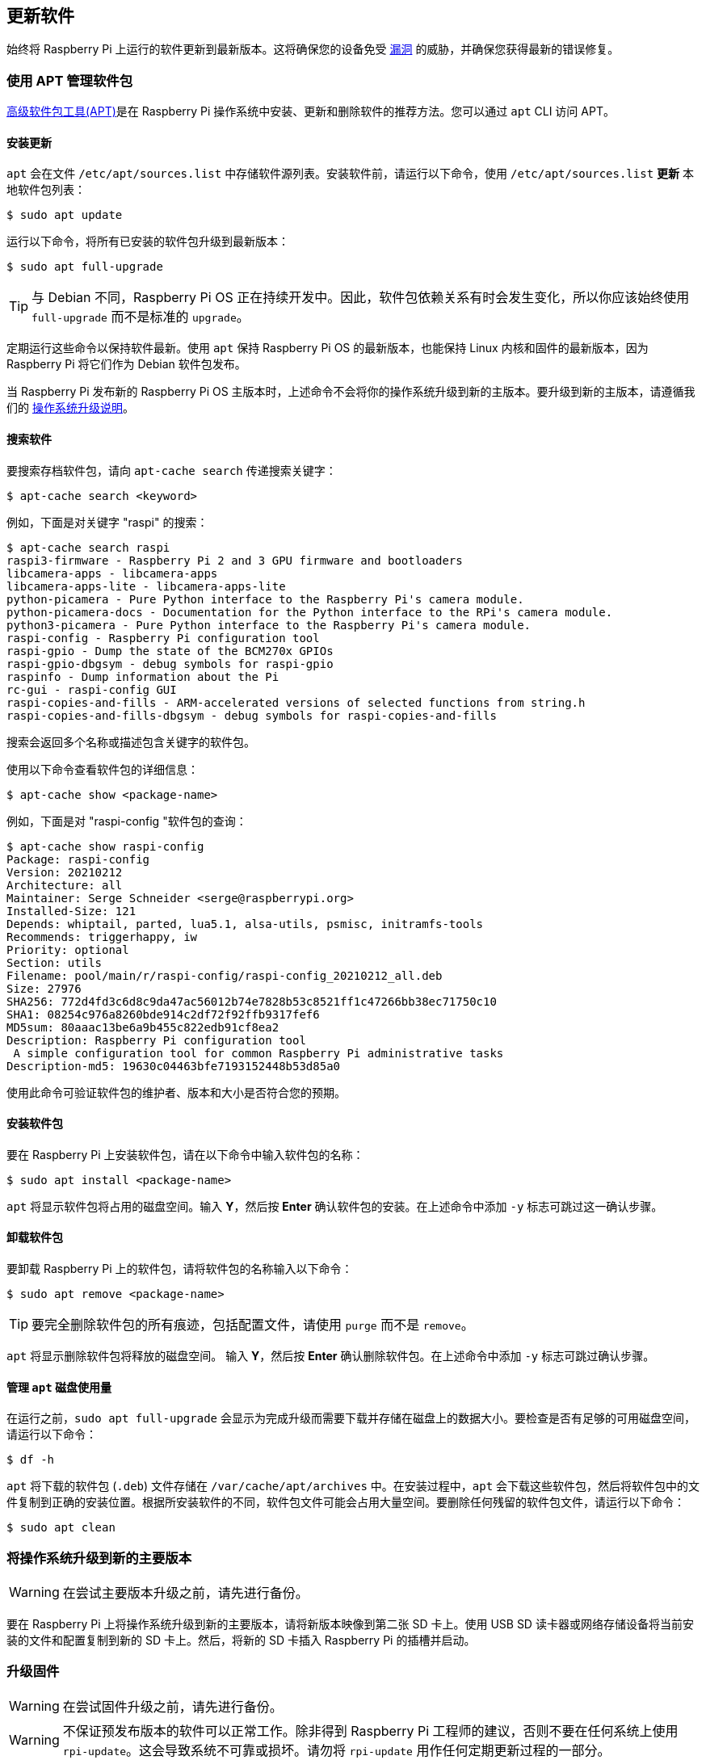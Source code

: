 [[update-software]]
== 更新软件

始终将 Raspberry Pi 上运行的软件更新到最新版本。这将确保您的设备免受 https://cve.mitre.org/index.html[漏洞] 的威胁，并确保您获得最新的错误修复。

=== 使用 APT 管理软件包

https://en.wikipedia.org/wiki/APT_(software)[高级软件包工具(APT)]是在 Raspberry Pi 操作系统中安装、更新和删除软件的推荐方法。您可以通过 `apt` CLI 访问 APT。

==== 安装更新

`apt`  会在文件 `/etc/apt/sources.list` 中存储软件源列表。安装软件前，请运行以下命令，使用 `/etc/apt/sources.list` *更新* 本地软件包列表：

[source,console]
----
$ sudo apt update
----

运行以下命令，将所有已安装的软件包升级到最新版本：

[source,console]
----
$ sudo apt full-upgrade
----

TIP: 与 Debian 不同，Raspberry Pi OS 正在持续开发中。因此，软件包依赖关系有时会发生变化，所以你应该始终使用 `full-upgrade` 而不是标准的 `upgrade`。

定期运行这些命令以保持软件最新。使用 `apt` 保持 Raspberry Pi OS 的最新版本，也能保持 Linux 内核和固件的最新版本，因为 Raspberry Pi 将它们作为 Debian 软件包发布。

当 Raspberry Pi 发布新的 Raspberry Pi OS 主版本时，上述命令不会将你的操作系统升级到新的主版本。要升级到新的主版本，请遵循我们的 xref:os.adoc#upgrade-your-operating-system-to-a-new-major-version[操作系统升级说明]。

==== 搜索软件

要搜索存档软件包，请向 `apt-cache search` 传递搜索关键字：

[source,console]
----
$ apt-cache search <keyword>
----

例如，下面是对关键字 "raspi" 的搜索：

[source,console]
----
$ apt-cache search raspi
raspi3-firmware - Raspberry Pi 2 and 3 GPU firmware and bootloaders
libcamera-apps - libcamera-apps
libcamera-apps-lite - libcamera-apps-lite
python-picamera - Pure Python interface to the Raspberry Pi's camera module.
python-picamera-docs - Documentation for the Python interface to the RPi's camera module.
python3-picamera - Pure Python interface to the Raspberry Pi's camera module.
raspi-config - Raspberry Pi configuration tool
raspi-gpio - Dump the state of the BCM270x GPIOs
raspi-gpio-dbgsym - debug symbols for raspi-gpio
raspinfo - Dump information about the Pi
rc-gui - raspi-config GUI
raspi-copies-and-fills - ARM-accelerated versions of selected functions from string.h
raspi-copies-and-fills-dbgsym - debug symbols for raspi-copies-and-fills
----

搜索会返回多个名称或描述包含关键字的软件包。

使用以下命令查看软件包的详细信息：

[source,console]
----
$ apt-cache show <package-name>
----

例如，下面是对 "raspi-config "软件包的查询：

[source,console]
----
$ apt-cache show raspi-config
Package: raspi-config
Version: 20210212
Architecture: all
Maintainer: Serge Schneider <serge@raspberrypi.org>
Installed-Size: 121
Depends: whiptail, parted, lua5.1, alsa-utils, psmisc, initramfs-tools
Recommends: triggerhappy, iw
Priority: optional
Section: utils
Filename: pool/main/r/raspi-config/raspi-config_20210212_all.deb
Size: 27976
SHA256: 772d4fd3c6d8c9da47ac56012b74e7828b53c8521ff1c47266bb38ec71750c10
SHA1: 08254c976a8260bde914c2df72f92ffb9317fef6
MD5sum: 80aaac13be6a9b455c822edb91cf8ea2
Description: Raspberry Pi configuration tool
 A simple configuration tool for common Raspberry Pi administrative tasks
Description-md5: 19630c04463bfe7193152448b53d85a0
----

使用此命令可验证软件包的维护者、版本和大小是否符合您的预期。

==== 安装软件包

要在 Raspberry Pi 上安装软件包，请在以下命令中输入软件包的名称：

[source,console]
----
$ sudo apt install <package-name>
----

`apt` 将显示软件包将占用的磁盘空间。输入 *Y*，然后按 **Enter** 确认软件包的安装。在上述命令中添加 `-y` 标志可跳过这一确认步骤。

==== 卸载软件包

要卸载 Raspberry Pi 上的软件包，请将软件包的名称输入以下命令：

[source,console]
----
$ sudo apt remove <package-name>
----

TIP: 要完全删除软件包的所有痕迹，包括配置文件，请使用 `purge` 而不是 `remove`。

`apt` 将显示删除软件包将释放的磁盘空间。
输入 *Y*，然后按 **Enter** 确认删除软件包。在上述命令中添加 `-y` 标志可跳过确认步骤。

==== 管理 `apt` 磁盘使用量

在运行之前，`sudo apt full-upgrade` 会显示为完成升级而需要下载并存储在磁盘上的数据大小。要检查是否有足够的可用磁盘空间，请运行以下命令：

[source,console]
----
$ df -h
----

`apt` 将下载的软件包 (`.deb`) 文件存储在 `/var/cache/apt/archives` 中。在安装过程中，`apt` 会下载这些软件包，然后将软件包中的文件复制到正确的安装位置。根据所安装软件的不同，软件包文件可能会占用大量空间。要删除任何残留的软件包文件，请运行以下命令：

[source,console]
----
$ sudo apt clean
----

=== 将操作系统升级到新的主要版本

WARNING: 在尝试主要版本升级之前，请先进行备份。

要在 Raspberry Pi 上将操作系统升级到新的主要版本，请将新版本映像到第二张 SD 卡上。使用 USB SD 读卡器或网络存储设备将当前安装的文件和配置复制到新的 SD 卡上。然后，将新的 SD 卡插入 Raspberry Pi 的插槽并启动。

[[rpi-update]]
=== 升级固件

WARNING: 在尝试固件升级之前，请先进行备份。

WARNING: 不保证预发布版本的软件可以正常工作。除非得到 Raspberry Pi 工程师的建议，否则不要在任何系统上使用 `rpi-update`。这会导致系统不可靠或损坏。请勿将 `rpi-update` 用作任何定期更新过程的一部分。

要将 Raspberry Pi 上的固件更新到最新版本，请使用 https://github.com/raspberrypi/rpi-update[`rpi-update`]。

`rpi-update` 会下载最新预发布版本的 Linux 内核、其匹配模块、设备树文件和最新版本的 VideoCore 固件。然后将这些文件安装到现有的 Raspberry Pi OS 安装中。

rpi-update` 使用的所有源数据都来自 https://github.com/raspberrypi/rpi-firmware[`rpi-firmware` 资源库]。该版本库包含 https://github.com/raspberrypi/firmware[官方固件版本库]中数据的子集。

以根用户身份运行 `rpi-update` 启动更新。更新完成后，重启 Raspberry Pi 以使更改生效：

[source,console]
----
$ sudo rpi-update
$ sudo reboot
----

[.whitepaper, title="更新 Raspberry Pi 固件", subtitle="", link=https://pip.raspberrypi.com/categories/685-whitepapers-app-notes/documents/RP-003476-WP/Updating-Pi-firmware.pdf]
****
本白皮书记录了如何更新 Raspberry Pi OS 映像中的 VideoCore 固件。
****

=== 将固件降级到上一个稳定版本

如果您将固件更新到最新版本，但遇到问题，请使用以下命令返回到上一个稳定固件版本：

[source,console]
----
$ sudo apt update
$ sudo apt install --reinstall raspi-firmware
----

[NOTE]
====
如果仍在运行 Raspberry Pi OS Bullseye，则必须使用以下命令重新安装 `raspberrypi-kernel`：

[source,console]
----
$ sudo apt install --reinstall libraspberrypi0 libraspberrypi-{bin,dev,doc} raspberrypi-{kernel,bootloader}
----

使用 `sudo reboot` 重启 Raspberry Pi，使这些更改生效。
====
